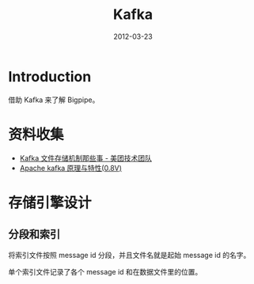 #+TITLE: Kafka 
#+DATE: 2012-03-23
#+KEYWORDS: 日志收集

* Introduction
借助 Kafka 来了解 Bigpipe。

* 资料收集
- [[http://tech.meituan.com/kafka-fs-design-theory.html][Kafka 文件存储机制那些事 - 美团技术团队]]
- [[http://shift-alt-ctrl.iteye.com/blog/1930345][Apache kafka 原理与特性(0.8V)]]

* 存储引擎设计
** 分段和索引
将索引文件按照 message id 分段，并且文件名就是起始 message id 的名字。

单个索引文件记录了各个 message id 和在数据文件里的位置。
